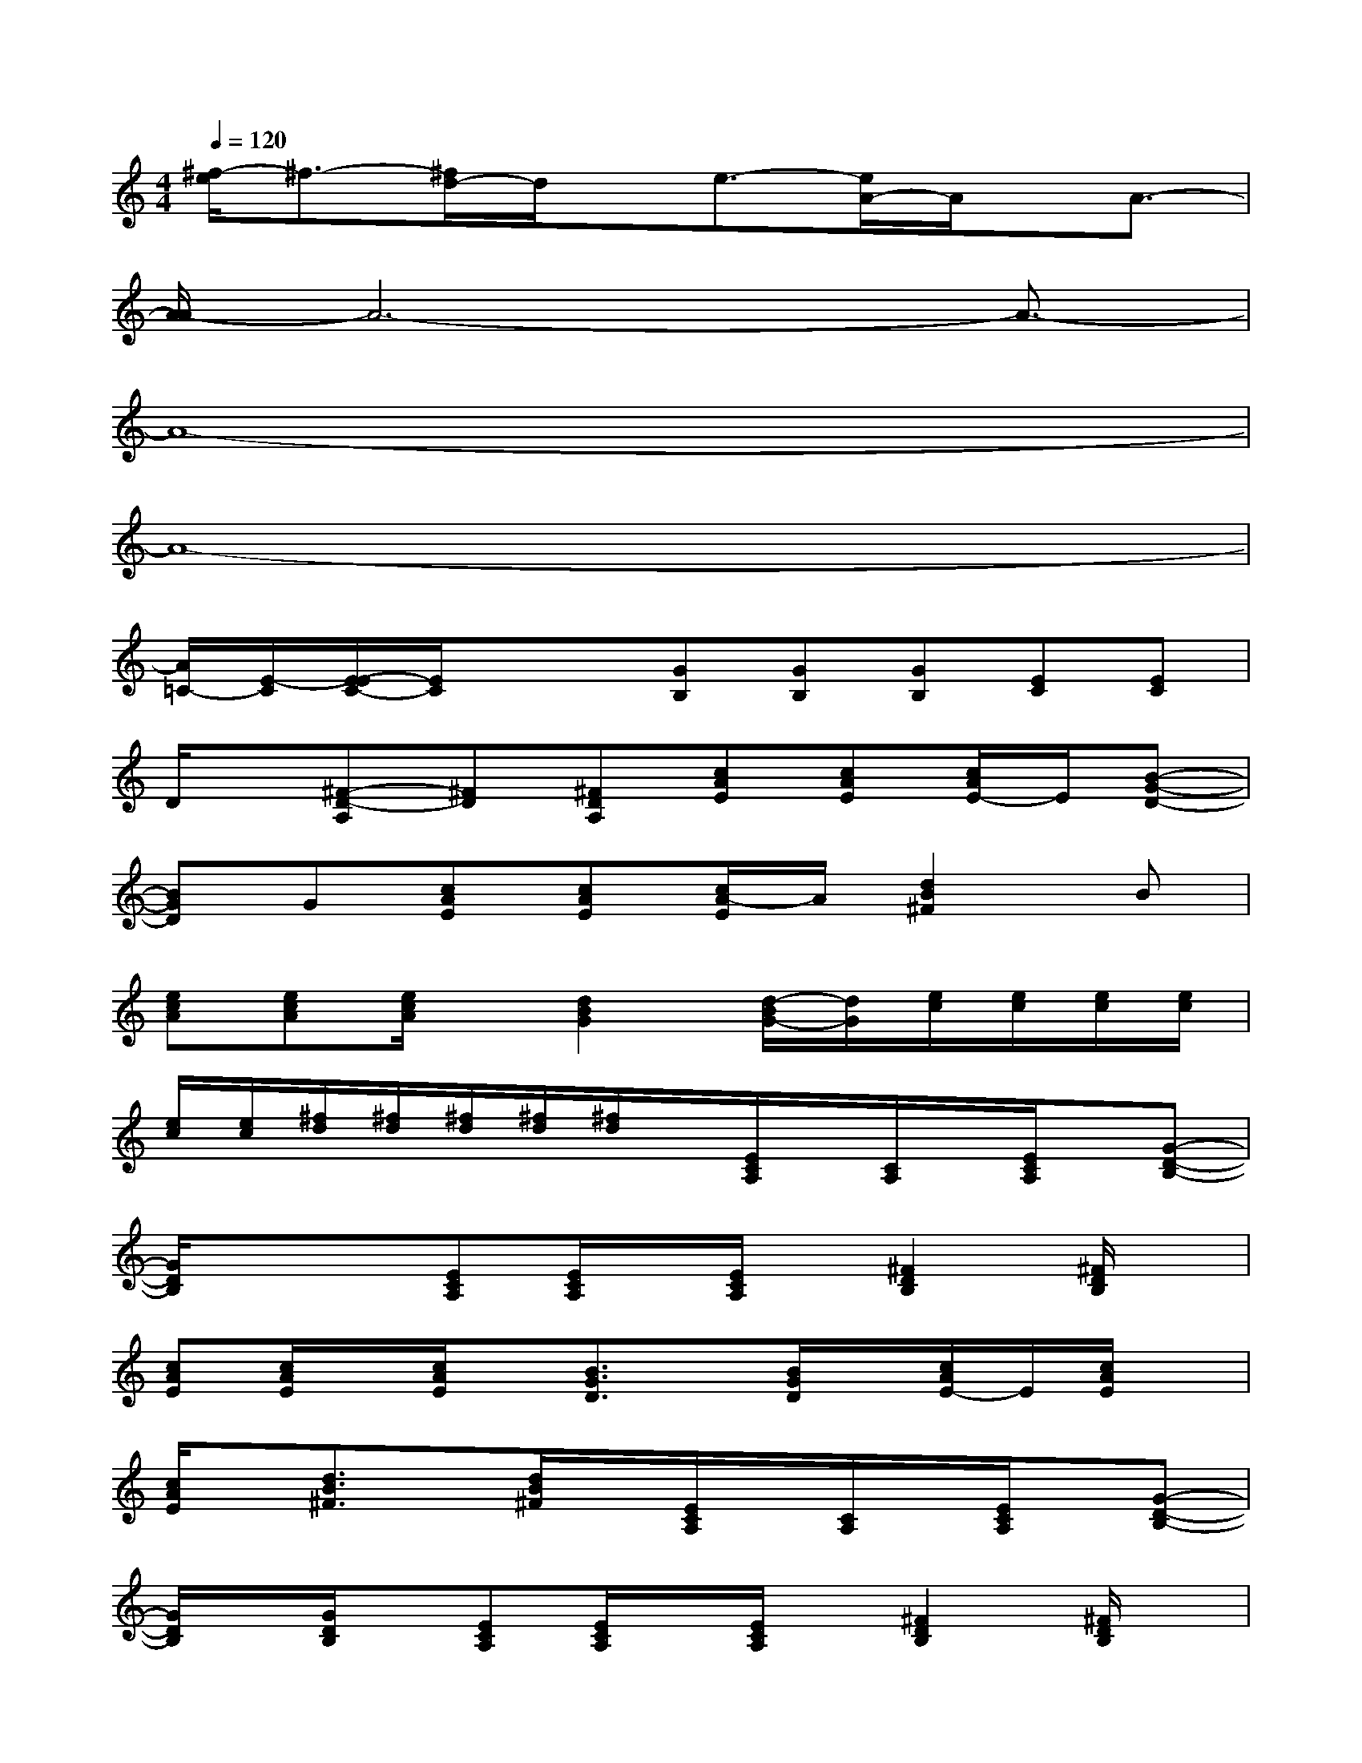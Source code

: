 X:1
T:
M:4/4
L:1/8
Q:1/4=120
K:C%0sharps
V:1
[^f/2-e/2]^f3/2-[^f/2d/2-]d/2x/2e3/2-[e/2A/2-]A/2x/2A3/2-|
[A/2-A/2]A6-A3/2-|
A8-|
A8-|
[A/2=C/2-][E/2-C/2][E/2-E/2C/2-][E/2C/2]x/2x/2[GB,][GB,][GB,][EC][EC]|
D/2x/2[^F-D-A,][^FD][^FDA,][cAE][cAE][c/2A/2E/2-]E/2[B-G-D-]|
[BGD]G[cAE][cAE][c/2A/2-E/2]A/2[d2B2^F2]B|
[ecA][ecA][e/2c/2A/2]x/2[d2B2G2][d/2-B/2G/2-][d/2G/2][e/2c/2][e/2c/2][e/2c/2][e/2c/2]|
[e/2c/2][e/2c/2][^f/2d/2][^f/2d/2][^f/2d/2][^f/2d/2][^f/2d/2]x/2[E/2C/2A,/2]x/2[C/2A,/2]x/2[E/2C/2A,/2]x/2[G-D-B,-]|
[G/2D/2B,/2]x/2x[ECA,][E/2C/2A,/2]x/2[E/2C/2A,/2]x/2[^F2D2B,2][^F/2D/2B,/2]x/2|
[cAE][c/2A/2E/2]x/2[c/2A/2E/2]x/2[B3/2G3/2D3/2]x/2[B/2G/2D/2]x/2[c/2A/2E/2-]E/2[c/2A/2E/2]x/2|
[c/2A/2E/2]x/2[d3/2B3/2^F3/2]x/2[d/2B/2^F/2]x/2[E/2C/2A,/2]x/2[C/2A,/2]x/2[E/2C/2A,/2]x/2[G-D-B,-]|
[G/2D/2B,/2]x/2[G/2D/2B,/2]x/2[ECA,][E/2C/2A,/2]x/2[E/2C/2A,/2]x/2[^F2D2B,2][^F/2D/2B,/2]x/2|
[cAE][c/2A/2E/2]x/2[c/2A/2E/2]x/2[B3/2G3/2D3/2]x/2[B/2G/2D/2]x/2[c/2A/2E/2-]E/2[c/2A/2E/2]x/2|
[c/2A/2E/2]x/2xxx[E/2C/2A,/2]x/2[C/2A,/2]x/2[E/2C/2A,/2]x/2[G-D-B,-]|
[G/2D/2B,/2]x/2x[ECA,][E/2C/2A,/2]x/2[E/2C/2A,/2]x/2[^F2D2B,2][^F/2D/2B,/2]x/2